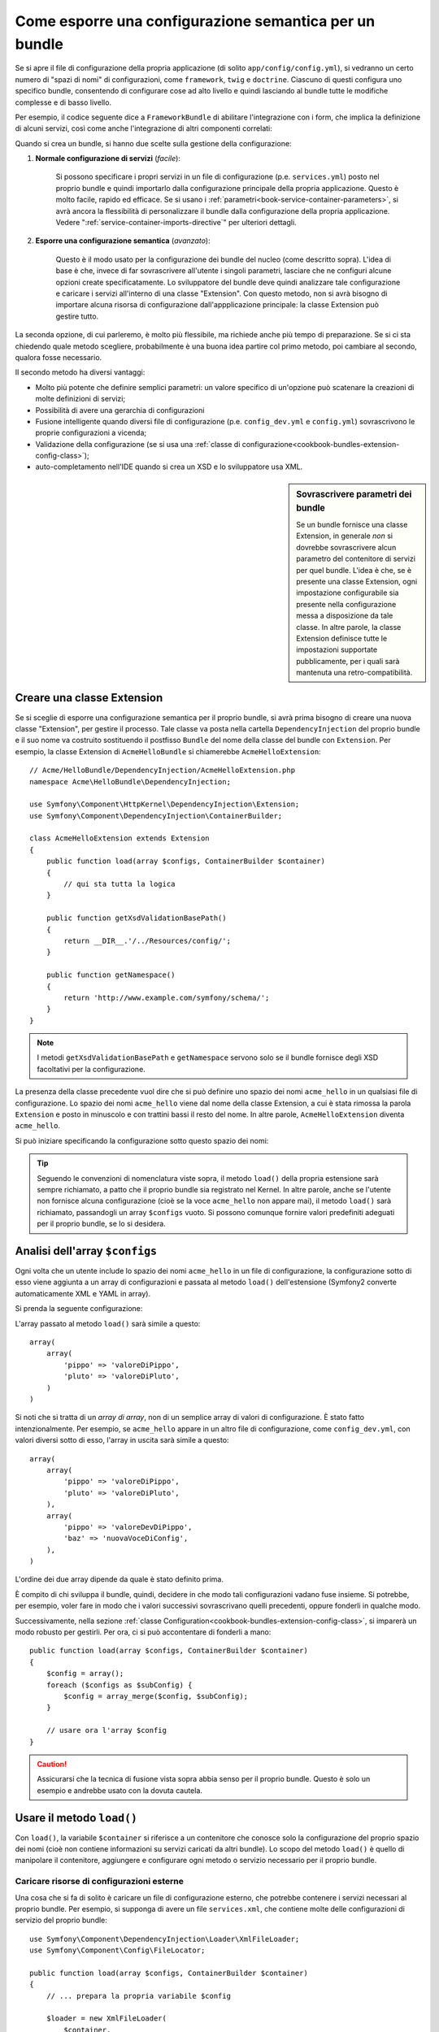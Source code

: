 .. index::
   single: Configurazione; Semantica
   single: Bundle; Configurazione dell'estensione

Come esporre una configurazione semantica per un bundle
=======================================================

Se si apre il file di configurazione della propria applicazione (di solito ``app/config/config.yml``),
si vedranno un certo numero di "spazi di nomi" di configurazioni, come ``framework``,
``twig`` e ``doctrine``. Ciascuno di questi configura uno specifico bundle, consentendo di
configurare cose ad alto livello e quindi lasciando al bundle tutte le modifiche complesse
e di basso livello.

Per esempio, il codice seguente dice a ``FrameworkBundle`` di abilitare l'integrazione
con i form, che implica la definizione di alcuni servizi, così come anche
l'integrazione di altri componenti correlati:

.. configuration-block::

    .. code-block:: yaml

        framework:
            # ...
            form:            true

    .. code-block:: xml

        <framework:config>
            <framework:form />
        </framework:config>

    .. code-block:: php

        $container->loadFromExtension('framework', array(
            // ...
            'form'            => true,
            // ...
        ));

Quando si crea un bundle, si hanno due scelte sulla gestione della configurazione:

1. **Normale configurazione di servizi** (*facile*):
  
    Si possono specificare i propri servizi in un file di configurazione (p.e. ``services.yml``)
    posto nel proprio bundle e quindi importarlo dalla configurazione principale della
    propria applicazione. Questo è molto facile, rapido ed efficace. Se si usano i
    :ref:`parametri<book-service-container-parameters>`, si avrà ancora la
    flessibilità di personalizzare il bundle dalla configurazione della propria
    applicazione. Vedere ":ref:`service-container-imports-directive`" per ulteriori
    dettagli.

2. **Esporre una configurazione semantica** (*avanzato*):

    Questo è il modo usato per la configurazione dei bundle del nucleo (come
    descritto sopra). L'idea di base è che, invece di far sovrascrivere all'utente
    i singoli parametri, lasciare che ne configuri alcune opzioni create
    specificatamente. Lo sviluppatore del bundle deve quindi analizzare tale
    configurazione e caricare i servizi all'interno di una classe "Extension". Con
    questo metodo, non si avrà bisogno di importare alcuna risorsa di configurazione
    dall'appplicazione principale: la classe Extension può gestire tutto.

La seconda opzione, di cui parleremo, è molto più flessibile, ma richiede anche
più tempo di preparazione. Se si ci sta chiedendo quale metodo scegliere,
probabilmente è una buona idea partire col primo metodo, poi cambiare al secondo,
qualora fosse necessario.

Il secondo metodo ha diversi vantaggi:

* Molto più potente che definire semplici parametri: un valore specifico di un'opzione
  può scatenare la creazioni di molte definizioni di servizi;

* Possibilità di avere una gerarchia di configurazioni

* Fusione intelligente quando diversi file di configurazione (p.e. ``config_dev.yml``
  e ``config.yml``) sovrascrivono le proprie configurazioni a vicenda;

* Validazione della configurazione (se si usa una :ref:`classe di configurazione<cookbook-bundles-extension-config-class>`);

* auto-completamento nell'IDE quando si crea un XSD e lo sviluppatore usa XML.

.. sidebar:: Sovrascrivere parametri dei bundle

    Se un bundle fornisce una classe Extension, in generale *non* si dovrebbe
    sovrascrivere alcun parametro del contenitore di servizi per quel bundle.
    L'idea è che, se è presente una classe Extension, ogni impostazione configurabile
    sia presente nella configurazione messa a disposizione da tale classe.
    In altre parole, la classe Extension definisce tutte le impostazioni supportate
    pubblicamente, per i quali sarà mantenuta
    una retro-compatibilità. 

.. index::
   single: Bundle; Estensione
   single: Dependency Injection, Estensione

Creare una classe Extension
---------------------------

Se si sceglie di esporre una configurazione semantica per il proprio bundle, si avrà
prima bisogno di creare una nuova classe "Extension", per gestire il processo.
Tale classe va posta nella cartella ``DependencyInjection`` del proprio bundle
e il suo nome va costruito sostituendo il postfisso ``Bundle`` del nome della classe
del bundle con ``Extension``. Per esempio, la classe Extension di
``AcmeHelloBundle`` si chiamerebbe ``AcmeHelloExtension``::

    // Acme/HelloBundle/DependencyInjection/AcmeHelloExtension.php
    namespace Acme\HelloBundle\DependencyInjection;

    use Symfony\Component\HttpKernel\DependencyInjection\Extension;
    use Symfony\Component\DependencyInjection\ContainerBuilder;

    class AcmeHelloExtension extends Extension
    {
        public function load(array $configs, ContainerBuilder $container)
        {
            // qui sta tutta la logica
        }

        public function getXsdValidationBasePath()
        {
            return __DIR__.'/../Resources/config/';
        }

        public function getNamespace()
        {
            return 'http://www.example.com/symfony/schema/';
        }
    }

.. note::

    I metodi ``getXsdValidationBasePath`` e ``getNamespace`` servono solo
    se il bundle fornisce degli XSD facoltativi per la configurazione.

La presenza della classe precedente vuol dire che si può definire uno spazio dei nomi
``acme_hello`` in un qualsiasi file di configurazione. Lo spazio dei nomi ``acme_hello``
viene dal nome della classe Extension, a cui è stata rimossa la parola ``Extension``
e posto in minuscolo e con trattini bassi il resto del nome. In altre parole,
``AcmeHelloExtension`` diventa ``acme_hello``.

Si può iniziare specificando la configurazione sotto questo spazio dei nomi:

.. configuration-block::

    .. code-block:: yaml

        # app/config/config.yml
        acme_hello: ~

    .. code-block:: xml

        <!-- app/config/config.xml -->
        <?xml version="1.0" ?>

        <container xmlns="http://symfony.com/schema/dic/services"
            xmlns:xsi="http://www.w3.org/2001/XMLSchema-instance"
            xmlns:acme_hello="http://www.example.com/symfony/schema/"
            xsi:schemaLocation="http://www.example.com/symfony/schema/ http://www.example.com/symfony/schema/hello-1.0.xsd">

           <acme_hello:config />

           <!-- ... -->
        </container>

    .. code-block:: php

        // app/config/config.php
        $container->loadFromExtension('acme_hello', array());

.. tip::

    Seguendo le convenzioni di nomenclatura viste sopra, il metodo ``load()``
    della propria estensione sarà sempre richiamato, a patto che il proprio bundle
    sia registrato nel Kernel. In altre parole, anche se l'utente non fornisce
    alcuna configurazione (cioè se la voce ``acme_hello`` non appare mai),
    il metodo ``load()`` sarà richiamato, passandogli un array ``$configs``
    vuoto. Si possono comunque fornire valori predefiniti adeguati per il proprio
    bundle, se lo si desidera.

Analisi dell'array ``$configs``
-------------------------------

Ogni volta che un utente include lo spazio dei nomi ``acme_hello`` in un file di
configurazione, la configurazione sotto di esso viene aggiunta a un array di configurazioni
e passata al metodo ``load()`` dell'estensione (Symfony2 converte automaticamente
XML e YAML in array).

Si prenda la seguente configurazione:

.. configuration-block::

    .. code-block:: yaml

        # app/config/config.yml
        acme_hello:
            pippo: valoreDiPippo
            pluto: valoreDiPluto

    .. code-block:: xml

        <!-- app/config/config.xml -->
        <?xml version="1.0" ?>

        <container xmlns="http://symfony.com/schema/dic/services"
            xmlns:xsi="http://www.w3.org/2001/XMLSchema-instance"
            xmlns:acme_hello="http://www.example.com/symfony/schema/"
            xsi:schemaLocation="http://www.example.com/symfony/schema/ http://www.example.com/symfony/schema/hello-1.0.xsd">

            <acme_hello:config pippo="valoreDiPippo">
                <acme_hello:pluto>valoreDiPluto</acme_hello:pluto>
            </acme_hello:config>

        </container>

    .. code-block:: php

        // app/config/config.php
        $container->loadFromExtension('acme_hello', array(
            'pippo' => 'valoreDiPippo',
            'pluto' => 'valoreDiPluto',
        ));

L'array passato al metodo ``load()`` sarà simile a questo::

    array(
        array(
            'pippo' => 'valoreDiPippo',
            'pluto' => 'valoreDiPluto',
        )
    )

Si noti che si tratta di un *array di array*, non di un semplice array di valori di
configurazione. È stato fatto intenzionalmente. Per esempio, se ``acme_hello``
appare in un altro file di configurazione, come ``config_dev.yml``, con valori diversi
sotto di esso, l'array in uscita sarà simile a questo::

    array(
        array(
            'pippo' => 'valoreDiPippo',
            'pluto' => 'valoreDiPluto',
        ),
        array(
            'pippo' => 'valoreDevDiPippo',
            'baz' => 'nuovaVoceDiConfig',
        ),
    )

L'ordine dei due array dipende da quale è stato definito prima.

È compito di chi sviluppa il bundle, quindi, decidere in che modo tali configurazioni vadano fuse
insieme. Si potrebbe, per esempio, voler fare in modo che i valori successivi
sovrascrivano quelli precedenti, oppure fonderli in qualche modo.

Successivamente, nella sezione :ref:`classe Configuration<cookbook-bundles-extension-config-class>`,
si imparerà un modo robusto per gestirli. Per ora, ci si può accontentare di
fonderli a mano::

    public function load(array $configs, ContainerBuilder $container)
    {
        $config = array();
        foreach ($configs as $subConfig) {
            $config = array_merge($config, $subConfig);
        }

        // usare ora l'array $config
    }

.. caution::

    Assicurarsi che la tecnica di fusione vista sopra abbia senso per il proprio bundle.
    Questo è solo un esempio e andrebbe usato con la dovuta cautela.

Usare il metodo ``load()``
--------------------------

Con ``load()``, la variabile ``$container`` si riferisce a un contenitore che conosce solo
la configurazione del proprio spazio dei nomi (cioè non contiene informazioni su servizi
caricati da altri bundle). Lo scopo del metodo ``load()`` è quello di manipolare
il contenitore, aggiungere e configurare ogni metodo o servizio necessario per il
proprio bundle.

Caricare risorse di configurazioni esterne
~~~~~~~~~~~~~~~~~~~~~~~~~~~~~~~~~~~~~~~~~~

Una cosa che si fa di solito è caricare un file di configurazione esterno, che potrebbe
contenere i servizi necessari al proprio bundle. Per esempio, si supponga di avere
un file ``services.xml``, che contiene molte delle configurazioni di servizio del proprio
bundle::

    use Symfony\Component\DependencyInjection\Loader\XmlFileLoader;
    use Symfony\Component\Config\FileLocator;

    public function load(array $configs, ContainerBuilder $container)
    {
        // ... prepara la propria variabile $config

        $loader = new XmlFileLoader(
            $container,
            new FileLocator(__DIR__.'/../Resources/config')
        );
        $loader->load('services.xml');
    }

Lo si potrebbe anche con una condizione, basata su uno dei valori di configurazione.
Per esempio, si supponga di voler caricare un insieme di servizi, ma solo se un'opzione
``enabled`` è impostata a ``true``::

    public function load(array $configs, ContainerBuilder $container)
    {
        // ... prepara la propria variabile $config

        $loader = new XmlFileLoader(
            $container,
            new FileLocator(__DIR__.'/../Resources/config')
        );
        
        if (isset($config['enabled']) && $config['enabled']) {
            $loader->load('services.xml');
        }
    }

Configurare servizi e impostare parametri
~~~~~~~~~~~~~~~~~~~~~~~~~~~~~~~~~~~~~~~~~

Una volta caricati alcune configurazioni di servizi, si potrebbe aver bisogno di modificare
la configurazione in base ad alcuni valori inseriti. Per esempio, si supponga di avere
un servizio il cui primo parametro è una stringa "type", che sarà usata
internamente. Si vorrebbe che fosse facilmente configurata dall'utente del bundle, quindi
nella proprio file di configurazione del servizio (``services.xml``), si definisce questo
servizio e si usa un parametro vuoto, come ``acme_hello.my_service_type``, come primo
parametro:

.. code-block:: xml

    <!-- src/Acme/HelloBundle/Resources/config/services.xml -->
    <container xmlns="http://symfony.com/schema/dic/services"
        xmlns:xsi="http://www.w3.org/2001/XMLSchema-instance"
        xsi:schemaLocation="http://symfony.com/schema/dic/services http://symfony.com/schema/dic/services/services-1.0.xsd">

        <parameters>
            <parameter key="acme_hello.my_service_type" />
        </parameters>

        <services>
            <service id="acme_hello.my_service" class="Acme\HelloBundle\MyService">
                <argument>%acme_hello.my_service_type%</argument>
            </service>
        </services>
    </container>

Ma perché definire un parametro vuoto e poi passarlo al proprio servizio?
La risposa è che si imposterà questo parametro nella propria classe Extension, in base
ai valori di configurazione in entrata. Si supponga, per esempio, di voler consentire
all'utente di definire questa opzione *type* sotto una chiave di nome ``mio_tipo``.
Aggiungere al metodo ``load()`` il codice seguente::

    public function load(array $configs, ContainerBuilder $container)
    {
        // ... prepara la propria variabile $config

        $loader = new XmlFileLoader(
            $container,
            new FileLocator(__DIR__.'/../Resources/config')
        );
        $loader->load('services.xml');

        if (!isset($config['mio_tipo'])) {
            throw new \InvalidArgumentException(
                'The "mio_tipo" option must be set'
            );
        }

        $container->setParameter(
            'acme_hello.my_service_type',
            $config['mio_tipo']
        );
    }

L'utente ora è in grado di configurare effettivamente il servizio, specificando il
valore di configurazione ``mio_tipo``:

.. configuration-block::

    .. code-block:: yaml

        # app/config/config.yml
        acme_hello:
            mio_tipo: pippo
            # ...

    .. code-block:: xml

        <!-- app/config/config.xml -->
        <?xml version="1.0" ?>

        <container xmlns="http://symfony.com/schema/dic/services"
            xmlns:xsi="http://www.w3.org/2001/XMLSchema-instance"
            xmlns:acme_hello="http://www.example.com/symfony/schema/"
            xsi:schemaLocation="http://www.example.com/symfony/schema/ http://www.example.com/symfony/schema/hello-1.0.xsd">

            <acme_hello:config mio_tipo="pippo">
                <!-- ... -->
            </acme_hello:config>

        </container>

    .. code-block:: php

        // app/config/config.php
        $container->loadFromExtension('acme_hello', array(
            'mio_tipo' => 'pippo',
            ...,
        ));

Parametri globali
~~~~~~~~~~~~~~~~~

Quando si configura il contenitore, si hanno a disposizione i seguenti parametri
globali:

* ``kernel.name``
* ``kernel.environment``
* ``kernel.debug``
* ``kernel.root_dir``
* ``kernel.cache_dir``
* ``kernel.logs_dir``
* ``kernel.bundle_dirs``
* ``kernel.bundles``
* ``kernel.charset``

.. caution::

    Tutti i nomi di parametri e di servizi che iniziano con ``_`` sono riservati al
    framework e non se ne dovrebbero definire altri nei bundle.

.. _cookbook-bundles-extension-config-class:

Validazione e fusione con una classe Configuration
--------------------------------------------------

Finora, la fusione degli array di configurazione è stata fatta a mano, verificando la
presenza di valori di configurazione con la funzione ``isset()`` di PHP.
Un sistema opzionale *Configuration* è disponibile, per aiutare nella fusione, nella
validazione, con i valori predefiniti e per la normalizzazione dei formati.

.. note::

    La normalizzazione dei formati riguarda alcuni formati, soprattutto XML, che
    offrono array di configurazione leggermente diversi, per cui tali array hanno
    bisgno di essere normalizzati, per corrispondere a tutti gli altri.

Per sfruttare questo sistema, si creerà una classe ``Configuration`` e si costruirà
un albero, che definisce la propria configurazione in tale classe::

    // src/Acme/HelloBundle/DependencyInjection/Configuration.php
    namespace Acme\HelloBundle\DependencyInjection;

    use Symfony\Component\Config\Definition\Builder\TreeBuilder;
    use Symfony\Component\Config\Definition\ConfigurationInterface;

    class Configuration implements ConfigurationInterface
    {
        public function getConfigTreeBuilder()
        {
            $treeBuilder = new TreeBuilder();
            $rootNode = $treeBuilder->root('acme_hello');

            $rootNode
                ->children()
                ->scalarNode('mio_tipo')->defaultValue('pluto')->end()
                ->end();

            return $treeBuilder;
        }
    }

Questo è un esempio *molto* semplice, ma si può ora usare questa classe nel proprio
metodo ``load()``, per fondere la propria configurazione e forzare la validazione. Se
viene passata un'opzione che non sia ``mio_tipo``, l'utente sarà avvisato con un'eccezione
del passaggio di un'opzione non supportata::

    public function load(array $configs, ContainerBuilder $container)
    {
        $configuration = new Configuration();

        $config = $this->processConfiguration($configuration, $configs);

        // ...
    }

Il metodo ``processConfiguration()`` usa l'albero di configurazione definito nella classe
``Configuration`` per validare, normalizzare e fondere tutti gli array di configurazione
insieme.

La classe ``Configuration`` può essere molto più complicata di quanto mostrato qui, poiché
supporta nodi array, nodi "prototipo", validazione avanzata, normalizzazione specifica di
XML e fusione avanzata. Il modo migliore per vederla in azione è guardare alcune classi
Configuration del nucleo, come quella `FrameworkBundle`_ o di
`TwigBundle`_.

Esportare la configurazione predefinita
~~~~~~~~~~~~~~~~~~~~~~~~~~~~~~~~~~~~~~~

.. versionadded:: 2.1
    Il comando ``config:dump-reference`` è stato aggiunto in Symfony 2.1

Il comando ``config:dump-reference`` consente di mostrare nella console, in formato YAML,
la configurazione predefinita di un bundle.

Il comando funziona automaticamente solo se la configurazione del bundle si trova nella posizione standard
(``MioBundle\DependencyInjection\Configuration``) e non ha un
``__construct()``. Se si ha qualcosa di diverso, la propria classe
``Extension`` dovrà sovrascrivere il metodo
:method:`Extension::getConfiguration() <Symfony\\Component\\HttpKernel\\DependencyInjection\\Extension::getConfiguration>`
e restituire un'istanza di
``Configuration``.

Si possono aggiungere commenti ed esempi alla configurazione, usando i metodi
``->setInfo()`` e ``->setExample()``::

    // src/Acme/HelloBundle/DependencyExtension/Configuration.php
    namespace Acme\HelloBundle\DependencyInjection;

    use Symfony\Component\Config\Definition\Builder\TreeBuilder;
    use Symfony\Component\Config\Definition\ConfigurationInterface;

    class Configuration implements ConfigurationInterface
    {
        public function getConfigTreeBuilder()
        {
            $treeBuilder = new TreeBuilder();
            $rootNode = $treeBuilder->root('acme_hello');

            $rootNode
                ->children()
                    ->scalarNode('mio_tipo')
                        ->defaultValue('pluto')
                        ->setInfo('cosa configura mio_tipo')
                        ->setExample('impostazione di esempio')
                    ->end()
                ->end()
            ;

            return $treeBuilder;
        }
    }

Il testo apparirà come commenti YAML nell'output del comando
``config:dump-reference``.

.. index::
   pair: Convenzione; Configuration

Convenzioni per l'estensione
----------------------------

Quando si crea un'estensione, seguire queste semplici convenzioni:

* L'estensione deve trovarsi nel sotto-spazio dei nomi ``DependencyInjection``;

* l'estensione deve avere lo stesso nome del bundle, ma con
  ``Extension`` (``AcmeHelloExtension`` per ``AcmeHelloBundle``);

* L'estensione deve fornire uno schema XSD.

Se si seguono queste semplici convenzioni, la propria estensione sarà registrata
automaticamente da Symfony2. In caso contrario, sovrascrivere il metodo
:method:`Symfony\\Component\\HttpKernel\\Bundle\\Bundle::build` nel proprio
bundle::

    // ...
    use Acme\HelloBundle\DependencyInjection\UnconventionalExtensionClass;

    class AcmeHelloBundle extends Bundle
    {
        public function build(ContainerBuilder $container)
        {
            parent::build($container);

            // registrare a mano estensioni che non seguono le convenzioni
            $container->registerExtension(new UnconventionalExtensionClass());
        }
    }

In questo caso, la classe Extension deve implementare anche un metodo ``getAlias()`` e
restituire un alias univoco, con nome che dipende dal bundle (p.e. ``acme_hello``). 
Questo perché il nome della classe non segue le convenzioni e non finisce per
``Extension``.

Inoltre, il metodo ``load()`` dell'estensione sarà richiamato *solo* se l'utente
specifica l'alias ``acme_hello`` in almeno un file di configurazione. Ancora,
questo perché la classe Extension non segue le convenzioni viste sopra, quindi
non succede nulla in modo automatico.

.. _`FrameworkBundle`: https://github.com/symfony/symfony/blob/master/src/Symfony/Bundle/FrameworkBundle/DependencyInjection/Configuration.php
.. _`TwigBundle`: https://github.com/symfony/symfony/blob/master/src/Symfony/Bundle/TwigBundle/DependencyInjection/Configuration.php
